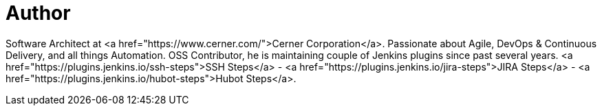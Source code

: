 = Author
:page-author_name: Naresh Rayapati
:page-github: nrayapati
:page-twitter: nrayapati
:page-authoravatar: ../../images/images/avatars/nrayapati.jpeg

Software Architect at <a href="https://www.cerner.com/">Cerner Corporation</a>. Passionate about Agile, DevOps & Continuous Delivery, and all things Automation. OSS Contributor, he is maintaining couple of Jenkins plugins since past several years. <a href="https://plugins.jenkins.io/ssh-steps">SSH Steps</a> - <a href="https://plugins.jenkins.io/jira-steps">JIRA Steps</a> - <a href="https://plugins.jenkins.io/hubot-steps">Hubot Steps</a>.
